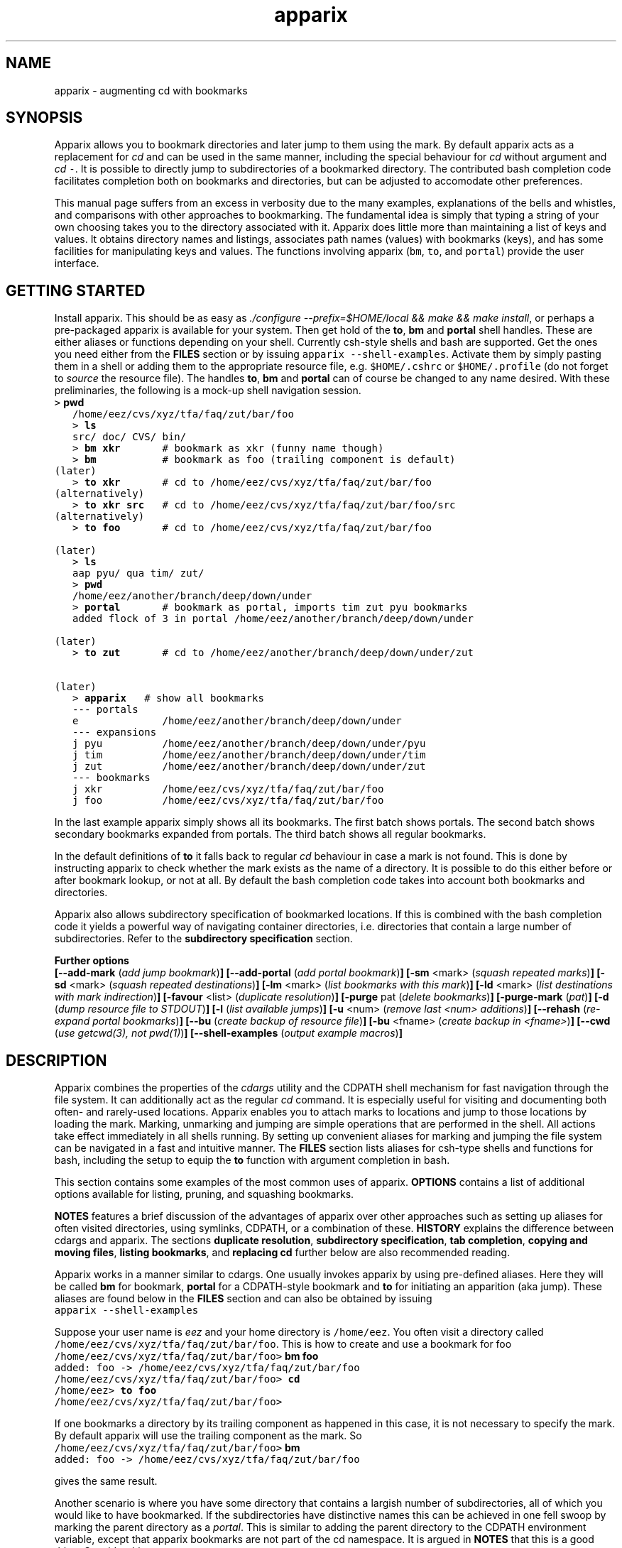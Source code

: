 .\" Copyright (c) 2008 Stijn van Dongen
.TH "apparix" 1 "26 Nov 2008" "apparix 1\&.004, 08-331" "USER COMMANDS "
.po 2m
.de ZI
.\" Zoem Indent/Itemize macro I.
.br
'in +\\$1
.nr xa 0
.nr xa -\\$1
.nr xb \\$1
.nr xb -\\w'\\$2'
\h'|\\n(xau'\\$2\h'\\n(xbu'\\
..
.de ZJ
.br
.\" Zoem Indent/Itemize macro II.
'in +\\$1
'in +\\$2
.nr xa 0
.nr xa -\\$2
.nr xa -\\w'\\$3'
.nr xb \\$2
\h'|\\n(xau'\\$3\h'\\n(xbu'\\
..
.if n .ll -2m
.am SH
.ie n .in 4m
.el .in 8m
..
.SH NAME
apparix \- augmenting cd with bookmarks
.SH SYNOPSIS

Apparix allows you to bookmark directories and later jump to them using the mark\&.
By default apparix acts as a replacement for \fIcd\fP and can be used in the
same manner, including the special behaviour for \fIcd\fP without argument
and \fIcd\fP\ \&\fC-\fP\&.
It is possible to directly jump to subdirectories of a bookmarked directory\&.
The contributed bash completion code facilitates completion both on
bookmarks and directories, but can be adjusted to accomodate other
preferences\&.

This manual page suffers from an excess in verbosity due to the many
examples, explanations of the bells and whistles, and comparisons with other
approaches to bookmarking\&. The fundamental idea is simply that typing a
string of your own choosing takes you to the directory associated with it\&.
Apparix does little more than maintaining a list of keys and values\&.
It obtains directory names and listings, associates
path names (values) with bookmarks (keys), and has some facilities for
manipulating keys and values\&. The functions involving apparix
(\fCbm\fP, \fCto\fP, and \fCportal\fP) provide the user interface\&.
.SH GETTING STARTED

Install apparix\&. This should be as easy as \fI\&./configure
--prefix=$HOME/local && make && make install\fP, or perhaps a pre-packaged
apparix is available for your system\&.
Then get hold of the \fBto\fP, \fBbm\fP and \fBportal\fP shell handles\&. These
are either aliases or functions depending on your shell\&. Currently csh-style
shells and bash are supported\&.
Get the ones you need either from the \fBFILES\fP section or by issuing
\fCapparix --shell-examples\fP\&. Activate them by simply pasting
them in a shell or adding them to the appropriate resource file, e\&.g\&.
\fC$HOME/\&.cshrc\fP or \fC$HOME/\&.profile\fP (do not forget to
\fIsource\fP the resource file)\&. The handles \fBto\fP, \fBbm\fP and \fBportal\fP can
of course be changed to any name desired\&. With these preliminaries, the
following is a mock-up shell navigation session\&.

.di ZV
.in 0
.nf \fC
   > \fBpwd\fP
   /home/eez/cvs/xyz/tfa/faq/zut/bar/foo
   > \fBls\fP
   src/ doc/ CVS/ bin/
   > \fBbm xkr\fP       # bookmark as xkr (funny name though)
   > \fBbm\fP           # bookmark as foo (trailing component is default)
(later)
   > \fBto xkr\fP       # cd to /home/eez/cvs/xyz/tfa/faq/zut/bar/foo
(alternatively)
   > \fBto xkr src\fP   # cd to /home/eez/cvs/xyz/tfa/faq/zut/bar/foo/src
(alternatively)
   > \fBto foo\fP       # cd to /home/eez/cvs/xyz/tfa/faq/zut/bar/foo

(later)
   > \fBls\fP
   aap pyu/ qua tim/ zut/
   > \fBpwd\fP
   /home/eez/another/branch/deep/down/under
   > \fBportal\fP       # bookmark as portal, imports tim zut pyu bookmarks
   added flock of 3 in portal /home/eez/another/branch/deep/down/under

(later)
   > \fBto zut\fP       # cd to /home/eez/another/branch/deep/down/under/zut

(later)
   > \fBapparix\fP   # show all bookmarks
   --- portals
   e              /home/eez/another/branch/deep/down/under
   --- expansions
   j pyu          /home/eez/another/branch/deep/down/under/pyu
   j tim          /home/eez/another/branch/deep/down/under/tim
   j zut          /home/eez/another/branch/deep/down/under/zut
   --- bookmarks
   j xkr          /home/eez/cvs/xyz/tfa/faq/zut/bar/foo
   j foo          /home/eez/cvs/xyz/tfa/faq/zut/bar/foo
.fi \fR
.in
.di
.ne \n(dnu
.nf \fC
.ZV
.fi \fR

In the last example apparix simply shows all its bookmarks\&. The first batch
shows portals\&. The second batch shows secondary bookmarks expanded from
portals\&. The third batch shows all regular bookmarks\&.

In the default definitions of \fBto\fP it falls back to regular \fIcd\fP
behaviour in case a mark is not found\&. This is done by instructing apparix
to check whether the mark exists as the name of a directory\&. It is possible
to do this either before or after bookmark lookup, or not at all\&. By default
the bash completion code takes into account both bookmarks and directories\&.

Apparix also allows subdirectory specification of bookmarked locations\&. If
this is combined with the bash completion code it yields a powerful way of
navigating container directories, i\&.e\&. directories that contain a large
number of subdirectories\&. Refer to the \fBsubdirectory specification\fP section\&.

\fBFurther options\fP
.br
\fB[--add-mark\fP (\fIadd jump bookmark\fP)\fB]\fP
\fB[--add-portal\fP (\fIadd portal bookmark\fP)\fB]\fP
\fB[-sm\fP <mark> (\fIsquash repeated marks\fP)\fB]\fP
\fB[-sd\fP <mark> (\fIsquash repeated destinations\fP)\fB]\fP
\fB[-lm\fP <mark> (\fIlist bookmarks with this mark\fP)\fB]\fP
\fB[-ld\fP <mark> (\fIlist destinations with mark indirection\fP)\fB]\fP
\fB[-favour\fP <list> (\fIduplicate resolution\fP)\fB]\fP
\fB[-purge\fP pat (\fIdelete bookmarks\fP)\fB]\fP
\fB[-purge-mark\fP (\fIpat\fP)\fB]\fP
\fB[-d\fP (\fIdump resource file to STDOUT\fP)\fB]\fP
\fB[-l\fP (\fIlist available jumps\fP)\fB]\fP
\fB[-u\fP <num> (\fIremove last <num> additions\fP)\fB]\fP
\fB[--rehash\fP (\fIre-expand portal bookmarks\fP)\fB]\fP
\fB[--bu\fP (\fIcreate backup of resource file\fP)\fB]\fP
\fB[-bu\fP <fname> (\fIcreate backup in <fname>\fP)\fB]\fP
\fB[--cwd\fP (\fIuse getcwd(3), not pwd(1)\fP)\fB]\fP
\fB[--shell-examples\fP (\fIoutput example macros\fP)\fB]\fP
.SH DESCRIPTION

Apparix combines the properties of the
\fIcdargs\fP utility and the
CDPATH shell mechanism for fast navigation through the file system\&. It can
additionally act as the regular \fIcd\fP command\&. It is especially useful for
visiting and documenting both often- and rarely-used locations\&. Apparix
enables you to attach marks to locations and jump to those locations by
loading the mark\&. Marking, unmarking and jumping are simple operations that
are performed in the shell\&. All actions take effect immediately in all
shells running\&. By setting up convenient aliases for marking and jumping
the file system can be navigated in a fast and intuitive manner\&. The
\fBFILES\fP section lists aliases for csh-type shells and functions for
bash, including the setup to equip the \fBto\fP function with argument
completion in bash\&.

This section contains some examples of the most common uses
of apparix\&.
\fBOPTIONS\fP contains a list of additional options available
for listing, pruning, and squashing bookmarks\&.

\fBNOTES\fP features a brief discussion of the advantages
of apparix over other approaches such as setting up aliases for
often visited directories, using symlinks, CDPATH, or a combination
of these\&. \fBHISTORY\fP explains the difference between
cdargs and apparix\&.
The sections \fBduplicate resolution\fP, \fBsubdirectory specification\fP, \fBtab completion\fP,
\fBcopying and moving files\fP, \fBlisting bookmarks\fP, and \fBreplacing cd\fP
further below are also recommended reading\&.

Apparix works in a manner similar to cdargs\&. One usually invokes
apparix by using pre-defined aliases\&. Here they will be called \fBbm\fP for
bookmark, \fBportal\fP for a CDPATH-style bookmark and \fBto\fP for initiating
an apparition (aka jump)\&.
These aliases are found below in the \fBFILES\fP
section and can also be obtained by issuing

.di ZV
.in 0
.nf \fC
apparix --shell-examples
.fi \fR
.in
.di
.ne \n(dnu
.nf \fC
.ZV
.fi \fR

Suppose your user name is \fIeez\fP and your home directory is \fC/home/eez\fP\&.
You often visit a directory called
\fC/home/eez/cvs/xyz/tfa/faq/zut/bar/foo\fP\&.
This is how to create and use a bookmark for foo

.di ZV
.in 0
.nf \fC
/home/eez/cvs/xyz/tfa/faq/zut/bar/foo> \fBbm foo\fP
added: foo -> /home/eez/cvs/xyz/tfa/faq/zut/bar/foo
/home/eez/cvs/xyz/tfa/faq/zut/bar/foo> \fBcd\fP
/home/eez> \fBto foo\fP
/home/eez/cvs/xyz/tfa/faq/zut/bar/foo>
.fi \fR
.in
.di
.ne \n(dnu
.nf \fC
.ZV
.fi \fR

If one bookmarks a directory by its trailing component as happened in
this case, it is not necessary to specify the mark\&. By default apparix
will use the trailing component as the mark\&. So

.di ZV
.in 0
.nf \fC
/home/eez/cvs/xyz/tfa/faq/zut/bar/foo> \fBbm\fP
added: foo -> /home/eez/cvs/xyz/tfa/faq/zut/bar/foo
.fi \fR
.in
.di
.ne \n(dnu
.nf \fC
.ZV
.fi \fR

gives the same result\&.

Another scenario is where you have some directory that contains a largish
number of subdirectories, all of which you would like to have bookmarked\&.
If the subdirectories have distinctive names this can be achieved in
one fell swoop by marking the parent directory as a \fIportal\fP\&. This is
similar to adding the parent directory to the CDPATH environment variable,
except that apparix bookmarks are not part of the cd namespace\&. It is
argued in \fBNOTES\fP that this is a good thing\&.
Consider this:

.di ZV
.in 0
.nf \fC
/home/cvs/bagger/boemel/mcl/mcl/src> \fBls\fP
alien/       CVS/         impala/      Makefile\&.am  README       shmcx/
attic/       giraffe/     lib/         Makefile\&.in  shcl/        shmx/
contrib/     gmon\&.out     Makefile     mcl/         shmcl/       taurus/
.fi \fR
.in
.di
.ne \n(dnu
.nf \fC
.ZV
.fi \fR

Some of the subdirectories have not-so-distinct names such as \fIcontrib\fP and
\fIattic\fP, but they happen to be the directories least visited\&.
Issuing:

.di ZV
.in 0
.nf \fC
/home/cvs/bagger/boemel/mcl/mcl/src> \fBportal\fP
[apparix] expanded 1 portal to 12 destinations
.fi \fR
.in
.di
.ne \n(dnu
.nf \fC
.ZV
.fi \fR

yields all of the subdirectories as destinations bookmarked by the last
component of their path name\&.
Incidentally, directory names such as \fCCVS\fP can be explicitly excluded
from expansion by setting the environment variable \fCAPPARIXEXCLUDE\fP
appropriately \- refer to section \fBENVIRONMENT\fP\&.

Bookmarks resulting from portal expansion are kept in a separate
resource file (see \fBFILES\fP)\&. Portal expansions can be recreated
by issuing

.di ZV
.in 0
.nf \fC
apparix --rehash
.fi \fR
.in
.di
.ne \n(dnu
.nf \fC
.ZV
.fi \fR

This is useful to reflect a change in the directory naming structure
underneath a portal\&.
.SH duplicate resolution

Apparix allows identical bookmarks to point to different locations\&.
When asked to visit such a bookmark it will by default
present a list of options\&.

The \fB-favour\fP\ \&\fI<list>\fP option can be used to automate
resolution\&. \fB<list>\fP is a sequence of single characters\&.
The order in which they are given denote the order in which
resolution rules are applied\&. This option is typically used
in the definition of the \fBto\fP function/alias or
in the bash completion code\&.

Duplicates are allowed because it can be useful to overwrite
a bookmark with a new location\&. The old bookmark is kept
as a matter of policy\&. Use \fB-sm\fP to explicitly
squash duplicates\&.

.ZI 3m "l"
\fIlevel\fP; prefer paths with fewer components\&.
.in -3m

.ZI 3m "L"
reverse of the above\&.
.in -3m

.ZI 3m "o"
\fIbookmark order\fP; prefer older entries\&.
Entries appearing earlier in the file are considered older,
but the actual date of creating the bookmark is not stored\&.
Refer to \fBediting bookmarks\fP for more information\&.
.in -3m

.ZI 3m "O"
reverse of the above\&.
.in -3m

.ZI 3m "r"
\fIregular first\fP; prefer regular bookmarks over portal expansion\&.
.in -3m

.ZI 3m "R"
reverse of the above\&.
.in -3m

If there are still ties after the specified rules have
been applied apparix will simply take the first matching
option\&. This behaviour cannot be further specified
as the program uses a non-stable ordering routine\&.

It is an absolute prerequisite that \fB-favour\fP is used in the bash
completion code\&. Otherwise completion will fail (for a duplicated bookmark)
while apparix is waiting for input\&. Refer to the tab completion description
below\&.
.SH subdirectory specification

When jumping (apparating) you can specify an additional subdirectory
after the bookmark\&. Apparix will append the subdirectory to
the destination\&.

This is useful for projects with directory nodes corresponding
with versions\&. Assume you have a directory structure such as this:

.di ZV
.in 0
.nf \fC
   /x/y/z/OpusMagnum/v1/
   /x/y/z/OpusMagnum/v2/
   /x/y/z/OpusMagnum/v3/
.fi \fR
.in
.di
.ne \n(dnu
.nf \fC
.ZV
.fi \fR

It is probably easiest to simply bookmark the OpusMagnum directory
in some way (say with bookmark \fCom\fP)\&. You can then issue
\&'\fCto om v2\fP\&' to jump to \fCOpusMagnum/v2\fP\&. This is more flexible
and maintainable than creating bookmarks \fCom1\fP, \fCom2\fP, \fCom3\fP\&.
One could add OpusMagnum as a portal, but with generic names such
as \fCv1\fP this is not a very extendible approach\&.

See also the tab completion description below - it is possible
to tab-complete on subdirectories of the apparix jump directory\&.
.SH tab completion

The bash tab completion code does two things\&. First, it is possible to
tab-complete on apparix bookmarks themselves, showing a listing of all
available bookmarks (or iterating through them in cyclic mode, depending on
your bash settings)\&. Second, once a bookmark has been given tab completion
will list or iterate over all the subdirectories of the directory associated
with that bookmark\&. Specifying a string after the bookmark will limit
tab-completion to directories matching the shell-pattern in string\&.
\fIVery\fP useful\&.

Be careful to not remove the \fB-favour\fP\ \&\fIlist\fP option
from the bash completion code\&. It is necessary to resolve
duplicate bookmarks\&.
.SH editing bookmarks
Apparix appends new bookmarks to the end of the \&.apparixrc file\&. Nothing
stops you from editing the file, and this is in fact recommended if for
example you need to get rid of a bookmark and neither of \fB-purge\fP,
\fB-purge-mark\fP, \fB-sd\fP,
\fB-sm\fP fulfills your needs\&. It was an easy design choice
not to equip apparix with editor capabilities\&.
.SH copying and moving files

It is straightforward to copy or move files to locations known
by apparix\&. Examples:

.di ZV
.in 0
.nf \fC
BASH and variants
   cp FOO $(apparix zoem)
   mv BAR $(apparix zoem doc)
   mv BAR $(apparix zoem doc)/test
   
CSH and variants
   cp FOO \&`apparix zoem\&`
   mv BAR \&`apparix zoem doc\&`/test
.fi \fR
.in
.di
.ne \n(dnu
.nf \fC
.ZV
.fi \fR

.SH listing bookmarks

Simply issuing apparix gives you a list of bookmarks grouped into three
categories, portals, expansions, and bookmarks\&. Use the \fB-d\fP option
to dump the resource file to STDOUT exactly as it is\&. This can be useful
when you intend to use the \fB-u\fP\ \&\fInum\fP option to remove bookmarks or
portals that were most recently added\&.

Use \fB-l\fP to list all available jumps without their destinations\&.
The jumps are grouped into expansions resulting from portals and
regular bookmarks\&.
.SH replacing cd

With the supplied definition(s) of \fBto\fP, apparix will first see whether
the mark is the name of a directory, accessible from the current directory\&.
A directory is accessible if it would be a valid argument to cd, so it need
not necessarily be a subdirectory of the current directory\&. If the mark is
not an accessible directory, apparix will then try to do a lookup of the
mark in the bookmark files\&. This behaviour can be inverted to do the lookup
first and the current directory thereafter\&. Both modes can be used to make
\fBto\fP a drop-in replacement for \fIcd\fP\&. Additionally and again similar
to \fIcd\fP, \fC\&'to -\&'\fP will take you to the previous directory, and
specifying \fCto\fP without arguments will take you to your home directory\&.

The bash completion code acts accordingly, and should transparently
complete on both marks and directories\&.
.SH OPTIONS

For bookmarking and jumping apparix is best invoked by using the aliases
(tcsh-variants) or functions (sh/bash) listed in \fBFILES\fP\&.
Apparix has a few options that are useful for pruning, squashing and
rehasing bookmarks\&. These are best issued by invoking apparix directly\&.

If you are interested in marks or destinations matching a certain pattern,
simply issue apparix without arguments and pipe it through
your program of choice\&.

Unary options (those without arguments) usually start with two hyphens
except for standardized options such as \fB-h\fP\&.
Options that take an argument can be converted to a unary key=value notation,
e\&.g\&. \fB-purge-mark\fP\ \&\fBfoo\fP is equivalent to \fB--purge-mark\fP=\fBfoo\fP\&.

When invoked without arguments apparix will simply dump its bookmarks\&.

.ZI 3m "\fB--add-mark\fP (\fIadd jump bookmark\fP)"
\&
.br
This options expects trailing \fI[mark [destination]]\fP argument(s)\&.
Both arguments are optional\&. If a single argument is given it
is interpreted as a bookmark name to be mapped to the current directory\&.
If two arguments are given the last argument is taken as the
target directory\&. If no argument is given apparix will enlist
the current directory as a target bookmarked by the trailing component
of the directory path\&.
.in -3m

.ZI 3m "\fB--add-portal\fP (\fIadd portal bookmark\fP)"
\&
.br
This option enlists a directory as a portal and adds all subdirectories
as bookmarks\&. The name of the bookmark is simply the name of the
subdirectory\&. By default the current directory is added as a portal\&.
An optional trailing argument will override this behaviour and
instead be interpreted as the portal location\&.
.in -3m

.ZI 3m "\fB--try-current-first\fP (\fItry current directory before lookup\fP)"
\&
.br
This option is useful in the definition of the \fBto\fP wrapper\&. Before
attempting any lookup of the mark, apparix tests whether the supplied mark
exists as a subdirectory in the current directory\&. If it does,
the mark is simply expanded to itself\&.
.in -3m

.ZI 3m "\fB--try-current-last\fP (\fItry current directory if lookup fails\fP)"
\&
.br
This option is useful in the definition of the \fBto\fP wrapper\&. If
lookup of the mark fails, apparix tests whether the supplied mark
exists as a subdirectory in the current directory\&. If it does,
the mark is simply expanded to itself\&.
.in -3m

.ZI 3m "\fB--notify-current\fP (\fInotify if current directory is used\fP)"
\&
.br
This option is useful in the definition of the \fIbf\fP wrapper
in conjunction with either \fB--try-current-first\fP
or \fB--try-current-last\fP\&.
If the mark is found as a subdirectory in the current directory,
apparix notifies the user of this fact (on the diagnostic stream)\&.
.in -3m

.ZI 3m "\fB-sm\fP <mar> (\fIsquash repeated marks\fP)"
\&
.br
Apparix will squash bookmarks with mark \fC<mark>\fP\&.
This is useful when a mark points to a versioned project, and the
project is updated to a new version and a new directory\&.

Apparix will by default keep the last one occurring in the resource
file (corresponding with \fB-favour\fP\ \&\fBO\fP)\&. This option respects the
\fB-favour\fP option if given\&. Duplicating an already existing mark
can be useful when it identifies a project for which the underlying
directory changes every once in a while (e\&.g\&. the project is downloaded from
external sources and comes with version information)\&. It is not strictly
necessary to squash bookmarks since \fBto\fP functions/macros that are
equipped with the \fB-favour\fP option will generally resolve
duplicate matches\&.
.in -3m

.ZI 3m "\fB-sd\fP <mark> (\fIsquash repeated destinations\fP)"
\&
.br
All other bookmarks with the same destination as \fC<mark>\fP are removed\&.
This is useful when a given destination has acquired multiple
bookmarks and you decide to settle on a favourite\&.
.in -3m

.ZI 3m "\fB-lm\fP <mark> (\fIlist bookmarks with this mark\fP)"
\&
.br
It lists all bookmarks \fC<mark>\fP (noting that it may point to
multiple locations)\&.
.in -3m

.ZI 3m "\fB-ld\fP <mark> (\fIlist repeated destinations\fP)"
\&
.br
This lists all bookmarks \fC<mark>\fP (noting that it may point to
multiple locations) and additionally lists all other bookmarks that share
the destination with any of the first bookmarks\&. This allows one to predict
the effect of issuing \fCapparix -sd <mark>\fP\&.
.in -3m

.ZI 3m "\fB-purge\fP pat (\fIdelete bookmarks\fP)"
\&
.br
This deletes bookmarks where destination matches \fIpat\fP\&.
All deleted bookmarks are printed to STDOUT\&. Thus if you regret
deleting a bookmark it is easy to add it back\&. Portal specifications
are never affected\&.
.in -3m

.ZI 3m "\fB-purge-mark\fP (\fIpat\fP)"
\&
.br
This deletes bookmarks where mark matches \fIpat\fP\&.
Portal specifications are never affected\&.
.in -3m

.ZI 3m "\fB-d\fP (\fIdump resource file to STDOUT\fP)"
\&
.br
Dump resource file to STDOUT\&.
.in -3m

.ZI 3m "\fB-l\fP (\fIlist available jumps\fP)"
\&
.br
List available jumps paragraph-style\&. Portal specifications themselves
are excluded, and regular jumps and jumps resulting from portal expansions
are listed under different headers\&.
.in -3m

.ZI 3m "\fB-u\fP <num> (\fIremove last <num> additions\fP)"
\&
.br
Remove last <num> additions\&. Portal specifications and regular
jumps are treated alike\&.
.in -3m

.ZI 3m "\fB--rehash\fP (\fIre-expand portal bookmarks\fP)"
\&
.br
Apparix will reread the resource file and reexpand portal
locations\&. Useful if directories have been added, renamed,
or removed\&. Refer to section \fBENVIRONMENT\fP for the effect
that the environment variable \fCAPPARIXEXCLUDE\fP has on portal expansion\&.
.in -3m

.ZI 3m "\fB-favour\fP <list> (\fIset duplicat resolution policy\fP)"
\&
.br
This option has its own section\&. Refer to \fBduplicate resolution\fP\&.
.in -3m

.ZI 3m "\fB--cwd\fP (\fIuse getcwd(3), not pwd(1)\fP)"
\&
.br
By default aparix uses the program \fIpwd\fP(1) rather than
the system call \fIgetcwd\fP(3)\&. On some systems it was found
that the latter results in paths that contain machine-specific
mount components\&.
Appparix will use \fIgetcwd\fP(3) when \fB--cwd\fP is used\&.
.in -3m

.ZI 3m "\fB--shell-examples\fP (\fIoutput example macros\fP)"
\&
.br
This outputs example macros\&. They are also listed in the
\fBFILES\fP section though\&.
.in -3m

.ZI 3m "\fB--bu\fP (\fIcreate backup of the resource file\fP)"
\&
.br
This creates the backup file in \&.apparixrc\&.bu\&.
.in -3m

.ZI 3m "\fB-bu\fP fname (\fIcreate backup of the resource file\fP)"
\&
.br
This creates the backup file in \fIfname\fP\&. Use
\fB-d\fP or \fB-bu\fP\ \&\fB-\fP to dump to STDOUT\&.
.in -3m

.ZI 3m "\fB-h\fP (\fIshow synopsis\fP)"
\&
'in -3m
.ZI 3m "\fB--apropos\fP (\fIshow synopsis\fP)"
\&
'in -3m
'in +3m
\&
.br
print synopsis of all options
.in -3m
.SH ENVIRONMENT

.ZI 3m "APPARIXEXCLUDE"
\&
.br
This variable specifies exclusion behaviour
when portals are expanded with the \fC--rehash\fP option\&.
It has the following syntax:

.di ZV
.in 0
.nf \fC
   <[:,][<string>]>+
.fi \fR
.in
.di
.ne \n(dnu
.nf \fC
.ZV
.fi \fR

That is, a list of names with each name preceded by a colon or a comma\&.
A colon indicates that \fC<string>\fP triggers exclusion of directory names
for which the trailing component is identical to \fC<string>\fP\&.
A comma indicates that \fC<string>\fP triggers exclusion of directory names
for which the trailing component contains \fC<string>\fP as a substring\&.
Consider:

.di ZV
.in 0
.nf \fC
   export APPARIXEXCLUDE=:CVS:lib,tmp        # A - example
   export APPARIXEXCLUDE=,                   # B - curiosity
.fi \fR
.in
.di
.ne \n(dnu
.nf \fC
.ZV
.fi \fR

The first excludes directory names \fCCVS\fP and \fClib\fP and any directory
name having \fCtmp\fP as a substring\&.
The second example will effectively disable portals,
as it speficies the empty string which is a substring of all strings\&.
.in -3m

.ZI 3m "APPARIXTAG"
\&
.br
This variable, if set, is incorporated into the names of the
apparix resource files\&. By default these are \fC\&.apparixrc\fP and \fC\&.apparixexpand\fP\&.
When APPARIXTAG is set to \fC<tag>\fP they become \fC\&.<tag>apparixrc\fP and
\fC\&.<tag>apparixexpand\fP\&.
This can be used e\&.g\&. to maintain different sets of bookmarks on different
host machines\&.
.in -3m

.ZI 3m "APPARIXLOG"
\&
.br
This variable, if set, is interpreted as the name of a log file\&.
The log file keeps track of all newly added bookmarks and
portals without ever deleting anything, in the same format
as the \fC\&.apparixrc\fP file\&. If this variable is not set
nothing is tracked\&.
.in -3m

.ZI 3m "APPARIXPURGE"
\&
.br
This changes the way apparix dumps purged bookmarks to STDOUT\&.
By default they are dumped as command lines that will reimport
the bookmarks if issued (i\&.e\&. cut and pasted)\&.
By setting this variable to 1 purged bookmarks are dumped
in the format used in the \fC\&.apparixrc\fP file\&.
.in -3m
.SH FILES

You should use aliases or functions to make apparix really useful\&.
Get them from apparix by giving it the --shell-examples option,
or from further below\&.
Note the fragment that provides \fBto\fP argument completion in bash\&.

.ZI 3m "$HOME/\&.apparixrc"
\&
.br
This is the primary resource file\&. There is usually no
need to edit it by hand\&. Sometimes it can be useful to edit
by hand to remove an unwanted bookmark; refer to \fBediting bookmarks\fP\&.
.in -3m

.ZI 3m "$HOME/\&.apparixrc\&.bu"
\&
.br
Apparix creates a back-up file whenever it is asked to
remove entries from it\&. Refer
to \fBediting bookmarks\fP for options inducing removal\&.
You can explicitly require a backup to be made by
either of \fB--bu\fP or \fB-bu\fP\ \&\fIfname\fP\&.
.in -3m

.ZI 3m "$HOME/\&.apparixexpand"
\&
.br
This contains bookmarks that are expanded from portals\&.
A portal is simply some directory\&. The names of all subdirectories
are taken as bookmarks that point to those subdirectories\&.
This file can be recreated by issuing

.di ZV
.in 0
.nf \fC
apparix --rehash
.fi \fR
.in
.di
.ne \n(dnu
.nf \fC
.ZV
.fi \fR

.in -3m

.ZI 3m "$HOME/\&.bashrc"
\&
'in -3m
.ZI 3m "$HOME/\&.tcshrc"
\&
'in -3m
.ZI 3m "$HOME/\&.cshrc"
\&
'in -3m
'in +3m
\&
.br
Add the code you need to the appropriate rc file\&. The macros and functions
below point \fIcd\fP(1) in the right direction\&.
.in -3m

.di ZV
.in 0
.nf \fC
BASH-style functions
---
function to () {
  if test "$2"; then
    cd "$(apparix --try-current-first -favour rOl "$1" "$2" || echo \&.)"
  elif test "$1"; then
    if test "$1" == \&'-\&'; then
      cd -
    else
      cd "$(apparix --try-current-first -favour rOl "$1" || echo \&.)"
    fi
  else
    cd $HOME
  fi
}
function bm () {
  if test "$2"; then
    apparix --add-mark "$1" "$2";
  elif test "$1"; then
    apparix --add-mark "$1";
  else
    apparix --add-mark;
  fi
}
function portal () {
  if test "$1"; then
    apparix --add-portal "$1";
  else
    apparix --add-portal;
  fi
}
# function to generate list of completions from \&.apparixrc
function _apparix_aliases ()
{ cur=$2
  dir=$3
  COMPREPLY=()
  nullglobsa=$(shopt -p nullglob)
  shopt -s nullglob
  if let $(($COMP_CWORD == 1)); then
    # now cur=<apparix mark> (completing on this) and dir=\&'to\&'
    # Below will not complete on subdirectories\&. swap if so desired\&.
    # COMPREPLY=( $( cat $HOME/\&.apparix{rc,expand} | grep "j,\&.*$cur\&.*," | cut -f2 -d, ) )
    COMPREPLY=( $( (cat $HOME/\&.apparix{rc,expand} | grep "\e<j," | cut -f2 -d, ; ls -1p | grep \&'/$\&' | tr -d /) | grep "\e<$cur\&.*" ) )
  else
    # now dir=<apparix mark> and cur=<subdirectory-of-mark> (completing on this)
    dir=\&`apparix --try-current-first -favour rOl $dir 2>/dev/null\&` || return 0
    eval_compreply="COMPREPLY=( $(
      cd "$dir"
      \els -d $cur* | while read r
      do
        [[ -d "$r" ]] &&
        [[ $r == *$cur* ]] &&
          echo \e"${r// /\e\e }\e"
      done
    ) )"
  eval $eval_compreply
  fi
  $nullglobsa
  return 0
}
# command to register the above to expand when the \&'to\&' command\&'s args are
# being expanded
complete -F _apparix_aliases to
---
CSH-style aliases
---
# The outcommented alias does not supplant cd, the other one does\&.
# alias to    \&'cd \&`(apparix -favour rOl \e!* || echo -n \&.)\&`\&'
alias to \&'(test "x-" =  "x\e!*") && cd - || (test "x" !=  "x\e!*") && cd \&`(apparix --try-current-first -favour rOl \e!* || echo -n \&.)\&` || cd\&'
alias bm   \&'apparix --add-mark \e!*\&'
alias portal \&'apparix --add-portal \e!*\&'
---
.fi \fR
.in
.di
.ne \n(dnu
.nf \fC
.ZV
.fi \fR

More elaborate setups are possible\&. This CSH-style alias:

.di ZV
.in 0
.nf \fC
alias to \&'(test "x" !=  "x\e!*") && cd \&`(apparix -favour rOl \e!* || echo -n \&.)\&` || apparix -l\&'
.fi \fR
.in
.di
.ne \n(dnu
.nf \fC
.ZV
.fi \fR

lists all available jumps if invoked without arguments\&.
.SH NOTES

Below follow some comments on other approaches to file system navigation\&.
\fBHISTORY\fP explains the difference between the venerable \fBcdargs\fP
program and \fBapparix\fP\&.

CDPATH is only useful in cases where a given directory has subdirectories
with distinctive names\&. It does not usually scale well when there are
more than a few paths in CDPATH\&.

Some people use aliases to jump to often visited directories\&.
I was one of them for a period of ten years\&. The fact is,
those aliases are cumbersome to create and remove and they
clutter up the alias namespace\&. They can clash with
executable names when the alias includes the \fIcd\fP part\&. This sometimes
prohibits one from assigning the logical bookmark to a given
location, especially when one has a lot of source code locations\&.
They can clash with directory names when
the aliases just expand to the location\&. This again means that
sometimes a location cannot be assigned its logical bookmark\&.
I have found that setting \fIcd\fP jumps aside in their own namespace
improves file system navigation by a large factor\&.

It is also possible to create symlinks to often
visited files\&. Again, creation and removal of these are cumbersome\&.
One could of course create shell functions with a similar interface
to apparix or cdargs to handle the symlink lifecycle\&.
On Linux Weekly News \fInix\fP suggested to put these symlinks
in a single directory and add that directory to CDPATH\&.
This is quite a neat trick and effectively creates a bookmark
navigation system\&.

Still there are problems with the above approach\&.
One problem with the symlink approach is that they are a bit
awkward to edit\&. One could make a utility to wrap around the problem,
but in the end the directory-with-symlinks would
functionally be the same as apparix\&'s \fB\&.apparixrc\fP resource file,
only more of a kludge\&.
Another problem is that symlinks are awkard when traversing
the file system\&. They confuse the notion of parent directory
and \&'\fCcd \&.\&.\fP\&' mostly does the unexpected\&. Sometimes \&'\fC\&.\&.\fP\&'
has a different meaning to \fBcd\fP than it has to another application,
as one will trace back symlinks and the other will not\&.
Finally, a minor objection
is that I find it convenient to have bookmarks in a separate
namespace than that of \fIcd\fP(1)\&. Jumps are magical and it is
natural to invoke them by a different method\&. This is in fact
how apparix acquired its CDPATH behaviour\&. I used CDPATH to
jump to a few particular source directories with distinct names
that lay deeply hidden in some CVS directory\&. Once I started using
apparix however, I would mistakenly issue \fIto\fP rather than \fIcd\fP
to jump to those locations\&. My brain classified both types of jump
in the same category\&.

Apparix (and cdargs) have another use besides jumping, namely
annotation\&. Whenever I end up in an esoteric part of the file system and
need to make a quick note of the location, I simply bookmark it\&.

On SlashDot, that eternal source of wisdom or alternatively
the geek wheel of suffering, Clueless Moron offered the following gems\&.

.di ZV
.in 0
.nf \fC
   mk() { eval ${1:-MKPWD}=\e"\&`pwd\&`\e"; }
   rt() { eval cd \e"\e$${1:-MKPWD}\e";pwd; }

   # type "mk" (as in "mark") and "rt" (as in "return") to mark
   # a directory and later go back to it\&.
   # Or give it a name: do "mk foo", and later on "rt foo"
.fi \fR
.in
.di
.ne \n(dnu
.nf \fC
.ZV
.fi \fR

This of course is a per-session mechanism, but noteworthy
for its simplicity\&. I am not sure whether csh-style shells
could offer an equivalent\&.

A feature shared by apparix and cdargs is that adding a bookmark
immediately takes effect in all shells\&. There is no need to
source some resource file, as the applications do this everytime
they are invoked\&. It is fast, do not worry\&.
.SH BUGS
The resource file parsing code thinks that parentheses are special\&.
Also records are currently separated by commas\&. Accordingly, apparix will
hitch if a path name contains a parenthesis or a comma\&.
.SH AUTHOR
Stijn van Dongen\&.
.SH THANKS

Stefan Kamphausen wrote \fBcdargs\fP, the inspiration for apparix\&.

Sitaram Chamarty fixed up some of the existing bash code, and added the tab
completion part (basing this on similar code in cdargs)\&. He does not
garantuee predictable or even pretty results if there are spaces in the
directory names which you attempt to complete\&. \fBAUTHOR\fP would like
to submit that spaces in path names are evil, and that the completion code
seems to work in their evil presence anyway\&. Just \fIdon\&'t put
commas\fP in path names\&.

The autotooled build environment was modified from a template written
by Joost van Baal\&.

Several people suggested to enable apparix to merge accessible directories
and marks, but Matias Piipari phrased it the most convincingly\&.
.SH HISTORY

Apparix was created to optimize a scenario that
\fIcdargs\fP does not support
very well, namely where the mark (called \fIneedle\fP in cdargs) is always
known\&. As additional features apparix supports CDPATH-style behaviour,
derived subdirectory specification, and transparent treatment of bookmarks
and directories, all integrated with bash tab completion\&. In other respects
apparix is a much simpler application\&. \fBcdargs\fP offers menu-based
navigation of the file system and the bookmark list, which apparix does not\&.
